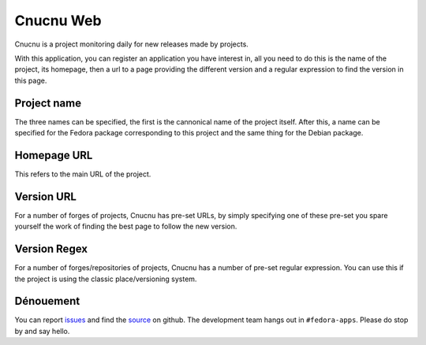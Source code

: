 Cnucnu Web
==========

Cnucnu is a project monitoring daily for new releases made by projects.

With this application, you can register an application you have interest in,
all you need to do this is the name of the project, its homepage, then a url
to a page providing the different version and a regular expression to find
the version in this page.


Project name
------------

The three names can be specified, the first is the cannonical name of
the project itself. After this, a name can be specified for the Fedora
package corresponding to this project and the same thing for the Debian
package.


Homepage URL
------------

This refers to the main URL of the project.


Version URL
-----------

For a number of forges of projects, Cnucnu has pre-set URLs, by simply
specifying one of these pre-set you spare yourself the work of finding the
best page to follow the new version.


Version Regex
-------------

For a number of forges/repositories of projects, Cnucnu has a number of
pre-set regular expression. You can use this if the project is using the
classic place/versioning system.



Dénouement
----------

You can report `issues
<https://github.com/fedora-infra/cnucnuweb/issues>`_ and find the
`source <https://github.com/fedora-infra/cnucnuweb/>`_ on github.
The development team hangs out in ``#fedora-apps``. Please do stop by and say
hello.
